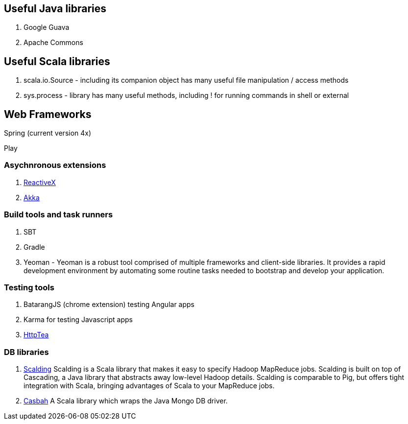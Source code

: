 == Useful Java libraries

. Google Guava
. Apache Commons

== Useful Scala libraries

. scala.io.Source - including its companion object has many useful file manipulation / access methods
. sys.process - library has many useful methods, including ! for running commands in shell or external

== Web Frameworks

Spring (current version 4x)

Play

### Asychnronous extensions

. http://reactivex.io/intro.html[ReactiveX]
. http://akka.io[Akka]

### Build tools and task runners

. SBT
. Gradle
. Yeoman - Yeoman is a robust tool comprised of multiple frameworks and client-side libraries. It provides a rapid development environment by automating some routine tasks needed to bootstrap and develop your application.

### Testing tools

. BatarangJS (chrome extension) testing Angular apps
. Karma for testing Javascript apps
. http://httptea.sourceforge.net/[HttpTea]

### DB libraries
. https://github.com/twitter/scalding[Scalding] Scalding is a Scala library that makes it easy to specify Hadoop MapReduce jobs. Scalding is built on top of Cascading, a Java library that abstracts away low-level Hadoop details. Scalding is comparable to Pig, but offers tight integration with Scala, bringing advantages of Scala to your MapReduce jobs.
. https://github.com/mongodb/casbah[Casbah] A Scala library which wraps the Java Mongo DB driver.


